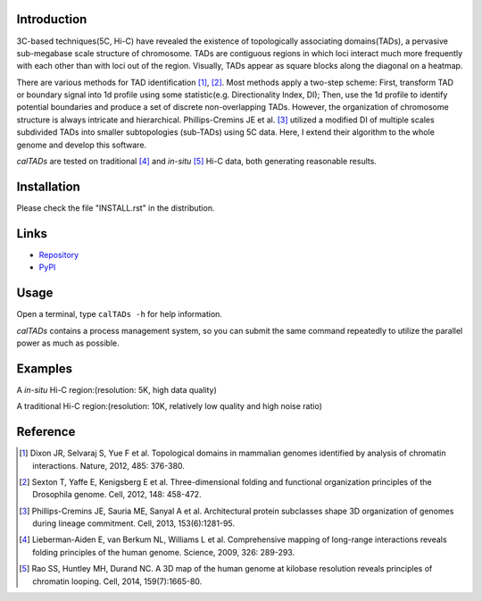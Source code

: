 Introduction
============
3C-based techniques(5C, Hi-C) have revealed the existence of topologically
associating domains(TADs), a pervasive sub-megabase scale structure of chromosome.
TADs are contiguous regions in which loci interact much more frequently with
each other than with loci out of the region. Visually, TADs appear as square
blocks along the diagonal on a heatmap.

There are various methods for TAD identification [1]_, [2]_. Most methods
apply a two-step scheme: First, transform TAD or boundary signal into 1d
profile using some statistic(e.g. Directionality Index, DI); Then, use the
1d profile to identify potential boundaries and produce a set of discrete
non-overlapping TADs. However, the organization of chromosome structure is
always intricate and hierarchical. Phillips-Cremins JE et al. [3]_ utilized
a modified DI of multiple scales subdivided TADs into smaller subtopologies (sub-TADs)
using 5C data. Here, I extend their algorithm to the whole genome and develop
this software.

*calTADs* are tested on traditional [4]_ and *in-situ* [5]_ Hi-C data, both generating
reasonable results.

Installation
============
Please check the file "INSTALL.rst" in the distribution.

Links
=====
- `Repository <https://github.com/XiaoTaoWang/calTADs>`_
- `PyPI <https://pypi.python.org/pypi/calTADs>`_

Usage
=====
Open a terminal, type ``calTADs -h`` for help information.

*calTADs* contains a process management system, so you can submit the same
command repeatedly to utilize the parallel power as much as possible. 

Examples
========
A *in-situ* Hi-C region:(resolution: 5K, high data quality)

.. image:: ./images/In-situ-Hi-C.png
        :align: center

A traditional Hi-C region:(resolution: 10K, relatively low quality and high noise ratio)

.. image:: ./images/Traditional-Hi-C.png
        :align: center

Reference
=========
.. [1] Dixon JR, Selvaraj S, Yue F et al. Topological domains in
   mammalian genomes identified by analysis of chromatin interactions.
   Nature, 2012, 485: 376-380.

.. [2] Sexton T, Yaffe E, Kenigsberg E et al. Three-dimensional folding
   and functional organization principles of the Drosophila genome.
   Cell, 2012, 148: 458-472.

.. [3] Phillips-Cremins JE, Sauria ME, Sanyal A et al. Architectural protein
   subclasses shape 3D organization of genomes during lineage commitment.
   Cell, 2013, 153(6):1281-95.

.. [4] Lieberman-Aiden E, van Berkum NL, Williams L et al. Comprehensive
   mapping of long-range interactions reveals folding principles of the
   human genome. Science, 2009, 326: 289-293.

.. [5] Rao SS, Huntley MH, Durand NC. A 3D map of the human genome at
   kilobase resolution reveals principles of chromatin looping.
   Cell, 2014, 159(7):1665-80.
